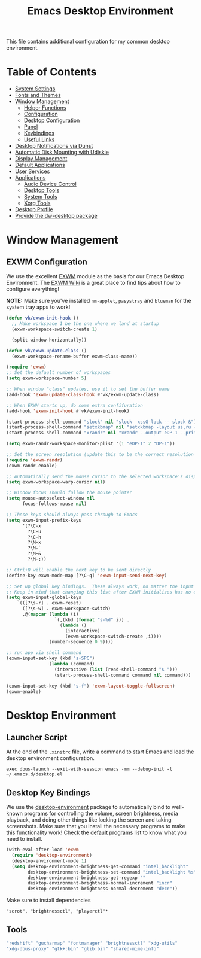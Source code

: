 #+title: Emacs Desktop Environment
#+PROPERTY: header-args:emacs-lisp :tangle ./desktop.el
#+PROPERTY: header-args :mkdirp yes
#+PROPERTY: header-args:sh   :tangle-mode (identity #o555)
#+PROPERTY: header-args:conf :tangle-mode (identity #o555)

This file contains additional configuration for my common desktop environment.

* Table of Contents
:PROPERTIES:
:TOC:      :include all :ignore this
:END:
:CONTENTS:
- [[#system-settings][System Settings]]
- [[#fonts-and-themes][Fonts and Themes]]
- [[#window-management][Window Management]]
  - [[#helper-functions][Helper Functions]]
  - [[#configuration][Configuration]]
  - [[#desktop-configuration][Desktop Configuration]]
  - [[#panel][Panel]]
  - [[#keybindings][Keybindings]]
  - [[#useful-links][Useful Links]]
- [[#desktop-notifications-via-dunst][Desktop Notifications via Dunst]]
- [[#automatic-disk-mounting-with-udiskie][Automatic Disk Mounting with Udiskie]]
- [[#display-management][Display Management]]
- [[#default-applications][Default Applications]]
- [[#user-services][User Services]]
- [[#applications][Applications]]
  - [[#audio-device-control][Audio Device Control]]
  - [[#desktop-tools][Desktop Tools]]
  - [[#system-tools][System Tools]]
  - [[#xorg-tools][Xorg Tools]]
- [[#desktop-profile][Desktop Profile]]
- [[#provide-the-dw-desktop-package][Provide the dw-desktop package]]
:END:

* Window Management
** EXWM Configuration
We use the excellent [[https://github.com/ch11ng/exwm][EXWM]] module as the basis for our Emacs Desktop Environment.  The [[https://github.com/ch11ng/exwm/wiki][EXWM Wiki]] is a great place to find tips about how to configure everything!

*NOTE:* Make sure you've installed =nm-applet=, =pasystray= and =blueman= for the system tray apps to work!

#+begin_src emacs-lisp
  (defun vk/exwm-init-hook ()
    ;; Make workspace 1 be the one where we land at startup
    (exwm-workspace-switch-create 1)

    (split-window-horizontally))

  (defun vk/exwm-update-class ()
    (exwm-workspace-rename-buffer exwm-class-name))

  (require 'exwm)
  ;; Set the default number of workspaces
  (setq exwm-workspace-number 5)

  ;; When window "class" updates, use it to set the buffer name
  (add-hook 'exwm-update-class-hook #'vk/exwm-update-class)

  ;; When EXWM starts up, do some extra confifuration
  (add-hook 'exwm-init-hook #'vk/exwm-init-hook)

  (start-process-shell-command "slock" nil "slock  xssG-lock -- slock &")
  (start-process-shell-command "setxkbmap" nil "setxkbmap -layout us,ru -option grp:ctrl_shift_toggle -option ctrl:nocaps")
  (start-process-shell-command "xrandr" nil "xrandr --output eDP-1 --primary --mode 1920x1080 --rate 60.00 --pos 0x0 --rotate normal --output DP-1 --mode 1920x1080 --rate 60.00 --pos 0x0 --rotate left --right-of eDP-1")

  (setq exwm-randr-workspace-monitor-plist '(1 "eDP-1" 2 "DP-1"))

  ;; Set the screen resolution (update this to be the correct resolution for your screen!)
  (require 'exwm-randr)
  (exwm-randr-enable)
  
  ;; Automatically send the mouse cursor to the selected workspace's display
  (setq exwm-workspace-warp-cursor nil)

  ;; Window focus should follow the mouse pointer
  (setq mouse-autoselect-window nil
        focus-follows-mouse nil)

  ;; These keys should always pass through to Emacs
  (setq exwm-input-prefix-keys
        '(?\C-x
          ?\C-u
          ?\C-h
          ?\M-x
          ?\M-`
          ?\M-&
          ?\M-:))

  ;; Ctrl+Q will enable the next key to be sent directly
  (define-key exwm-mode-map [?\C-q] 'exwm-input-send-next-key)

  ;; Set up global key bindings.  These always work, no matter the input state!
  ;; Keep in mind that changing this list after EXWM initializes has no effect.
  (setq exwm-input-global-keys
      `(([?\s-r] . exwm-reset)
        ([?\s-w] . exwm-workspace-switch)
        ,@(mapcar (lambda (i)
                    `(,(kbd (format "s-%d" i)) .
                      (lambda ()
                        (interactive)
                        (exwm-workspace-switch-create ,i))))
                  (number-sequence 0 9))))
  
  ;; run app via shell command
  (exwm-input-set-key (kbd "s-SPC")
                  (lambda (command)
                    (interactive (list (read-shell-command "$ ")))
                    (start-process-shell-command command nil command)))
                  
  (exwm-input-set-key (kbd "s-f") 'exwm-layout-toggle-fullscreen)
  (exwm-enable)
#+end_src

* Desktop Environment
** Launcher Script
At the end of the =.xinitrc= file, write a command to start Emacs and load the desktop environment configuration.

#+begin_src
exec dbus-launch --exit-with-session emacs -mm --debug-init -l ~/.emacs.d/desktop.el
#+end_src

** Desktop Key Bindings
We use the [[https://github.com/DamienCassou/desktop-environment][desktop-environment]] package to automatically bind to well-known programs for controlling the volume, screen brightness, media playback, and doing other things like locking the screen and taking screenshots.  Make sure that you install the necessary programs to make this functionality work!  Check the [[https://github.com/DamienCassou/desktop-environment#default-configuration][default programs]] list to know what you need to install.

#+begin_src emacs-lisp
  (with-eval-after-load 'exwm
    (require 'desktop-environment)
    (desktop-environment-mode 1)
    (setq desktop-environment-brightness-get-command "intel_backlight"
          desktop-environment-brightness-set-command "intel_backlight %s"
          desktop-environment-brightness-get-regexp ""
          desktop-environment-brightness-normal-increment "incr"
          desktop-environment-brightness-normal-decrement "decr"))
#+end_src

Make sure to install dependencies
#+begin_src
"scrot", "brightnessctl", "playerctl"*
#+end_src

** Tools
#+begin_src scheme :noweb-ref packages :noweb-sep ""
  "redshift" "gucharmap" "fontmanager" "brightnessctl" "xdg-utils"
  "xdg-dbus-proxy" "gtk+:bin" "glib:bin" "shared-mime-info"
#+end_src
